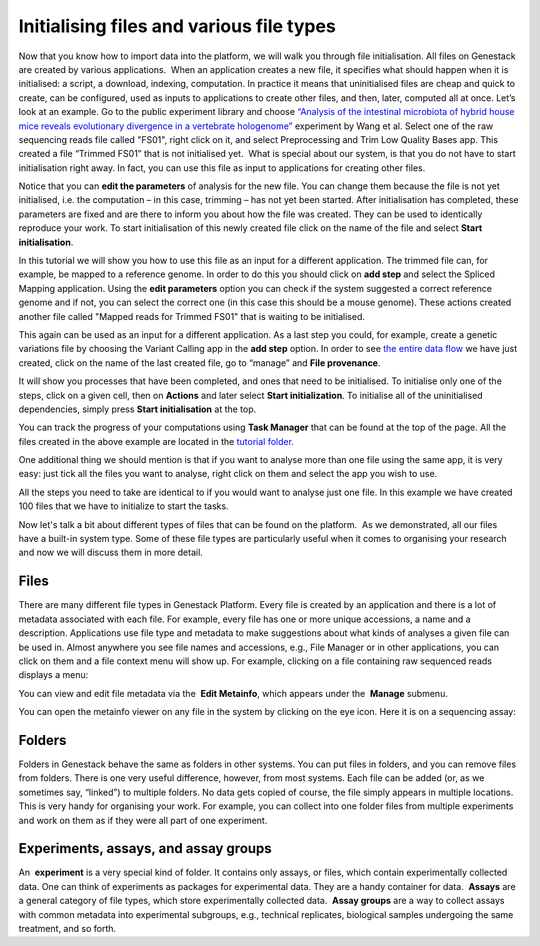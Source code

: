 Initialising files and various file types
*****************************************

.. raw:: html

    <iframe width="640" height="360" src="https://www.youtube.com/embed/XLryiArc6Gc" frameborder="0" allowfullscreen="1">&nbsp;</iframe>

Now that you know how to import data into the platform, we will walk you
through file initialisation. All files on Genestack are created by
various applications.  When an application creates a new file, it
specifies what should happen when it is initialised: a script, a
download, indexing, computation. In practice it means that uninitialised
files are cheap and quick to create, can be configured, used as inputs
to applications to create other files, and then, later, computed all at
once. Let’s look at an example. Go to the public experiment library and
choose `“Analysis of the intestinal microbiota of hybrid house mice
reveals evolutionary divergence in a vertebrate
hologenome”`_ experiment by Wang et al. Select one of the raw sequencing reads file
called "FS01", right click on it, and select Preprocessing and Trim Low Quality Bases app.
This created a file “Trimmed FS01” that is not
initialised yet.  What is special about our system, is that you do
not have to start initialisation right away. In fact, you can use this file
as input to applications for creating other files.

|trim low quality bases app|

Notice that you can **edit the parameters** of analysis for
the new file. You can change them because the file is not yet
initialised, i.e. the computation – in this case, trimming – has not yet
been started. After initialisation has completed, these parameters are
fixed and are there to inform you about how the file was created. They
can be used to identically reproduce your work. To start
initialisation of this newly created file click on the name of the file
and select **Start initialisation**.

|trim low quality bases start initialization|

In this tutorial we will show you how to use this file as
an input for a different application. The trimmed file can, for example,
be mapped to a reference genome. In order to do this you should click on
**add step** and select the Spliced Mapping application. Using the **edit parameters**
option you can check if the system suggested a correct
reference genome and if not, you can select the correct one (in this
case this should be a mouse genome). These actions created another file
called "Mapped reads for Trimmed FS01" that is waiting to be
initialised.

|spliced mapping mouse genome|

This again can be used as an
input for a different application. As a last step you could, for
example, create a genetic variations file by choosing the Variant Calling
app in the **add step** option. In order to see `the entire data
flow`_
we have just created, click on the name of the last created file, go to
“manage” and **File provenance**.

|file provenence|

It will show
you processes that have been completed, and ones that need to be
initialised. To initialise only one of the steps, click on a given cell,
then on **Actions** and later select **Start initialization**. To initialise
all of the uninitialised dependencies, simply press **Start initialisation** at the top.

|file provenance|

You can track
the progress of your computations using **Task Manager** that can be
found at the top of the page. All the files created in the above example
are located in the `tutorial
folder`_.

One additional
thing we should mention is that if you want to analyse more than one
file using the same app, it is very easy: just tick all the files you
want to analyse, right click on them and select the app you wish to use.

|running an app on multiple files|

All the steps you need to take are
identical to if you would want to analyse just one file. In this example
we have created 100 files that we have to initialize to start the tasks.

|app page 100 files|

Now let's talk a bit about different types of files
that can be found on the platform.  As we demonstrated, all our files
have a built-in system type. Some of these file types are particularly
useful when it comes to organising your research and now we will discuss
them in more detail.

Files
-----

There are many different file types in Genestack Platform. Every file is
created by an application and there is a lot of metadata associated with
each file. For example, every file has one or more unique accessions, a
name and a description. Applications use file type and metadata to make
suggestions about what kinds of analyses a given file can be used in.
Almost anywhere you see file names and accessions, e.g., File Manager or
in other applications, you can click on them and a file context menu
will show up. For example, clicking on a file containing raw sequenced
reads displays a menu:

|dropdown menu raw sequencing reads|

You can
view and edit file metadata via the  **Edit Metainfo**, which appears
under the  **Manage** submenu.

|edit metainfo2|

You can open the
metainfo viewer on any file in the system by clicking on the eye icon.
Here it is on a sequencing assay:

|edit metainfo|

Folders
-------

Folders in Genestack behave the same as folders in other systems. You
can put files in folders, and you can remove files from folders. There is
one very useful difference, however, from most systems. Each file can be
added (or, as we sometimes say, “linked”) to multiple folders. No data
gets copied of course, the file simply appears in multiple locations.
This is very handy for organising your work. For example, you can
collect into one folder files from multiple experiments and work on them
as if they were all part of one experiment.

Experiments, assays, and assay groups
-------------------------------------

An  **experiment** is a very special kind of folder. It contains only
assays, or files, which contain experimentally collected data. One can
think of experiments as packages for experimental data. They are a handy
container for data.  **Assays** are a general category of file types,
which store experimentally collected data.  **Assay groups** are a way
to collect assays with common metadata into experimental subgroups,
e.g., technical replicates, biological samples undergoing the same
treatment, and so forth.

.. |trim low quality bases app| image:: images/trim-low-quality-bases-app.png
.. |spliced mapping mouse genome| image:: images/spliced-mapping-mouse.png
.. |trim low quality bases start initialization| image:: images/spliced-mapping-mouse.png
.. |file provenence| image:: images/file-provenence.png
.. |file provenance| image:: images/file-provenance.png
.. |running an app on multiple files| image:: images/running-an-app-on-multiple-files.png
.. |app page 100 files| image:: images/app-page-100-files.png
.. |dropdown menu raw sequencing reads| image:: images/dropdown-menu.png
.. |edit metainfo2| image:: images/edit-metainfo2.png
.. |edit metainfo| image:: images/edit-metainfo.png
.. _“Analysis of the intestinal microbiota of hybrid house mice reveals evolutionary divergence in a vertebrate hologenome”: https://platform.genestack.org/endpoint/application/run/genestack/filebrowser?a=GSF317032&action=viewFile&page=1
.. _the entire data flow: https://platform.genestack.org/endpoint/application/run/genestack/datafloweditor?a=GSF1016183&action=viewFile
.. _tutorial folder: https://platform.genestack.org/endpoint/application/run/genestack/filebrowser?a=GSF1016175&action=viewFile&page=1
